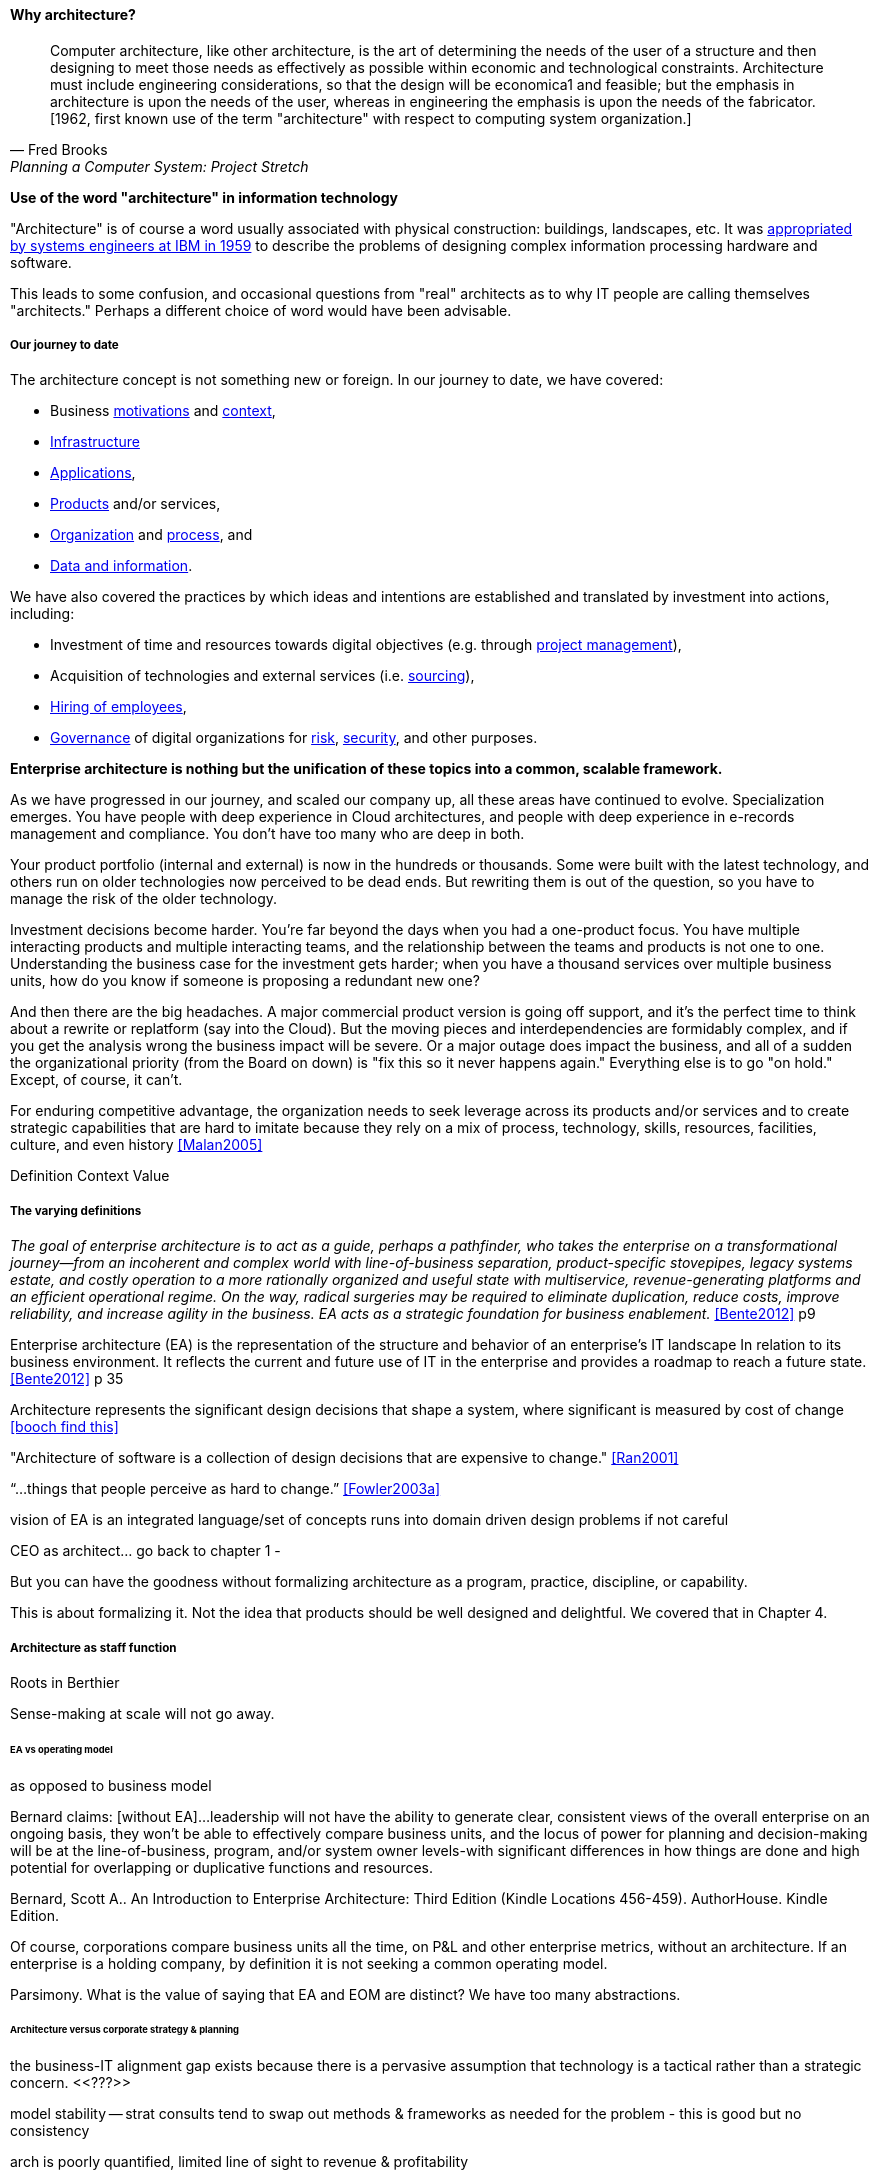 ==== Why architecture?
[quote, Fred Brooks, Planning a Computer System: Project Stretch]
Computer architecture, like other architecture, is the art of determining the needs of the user of a structure and then designing to meet those needs as effectively as possible within economic and technological constraints. Architecture must include engineering considerations, so that the design will be economica1 and feasible; but the emphasis in architecture is upon the needs of the user, whereas in engineering the emphasis is upon the needs of the fabricator. [1962, first known use of the term "architecture" with respect to computing system organization.]

****
*Use of the word "architecture" in information technology*

"Architecture" is of course a word usually associated with physical construction: buildings, landscapes, etc. It was https://en.wikipedia.org/wiki/Computer_architecture[appropriated by systems engineers at IBM in 1959] to describe the problems of designing complex information processing hardware and software.

This leads to some confusion, and occasional questions from "real" architects as to why IT people are calling themselves "architects." Perhaps a different choice of word would have been advisable.
****

===== Our journey to date

The architecture concept is not something new or foreign. In our journey to date, we have covered:

* Business xref:what-is-IT-value[motivations] and xref:digital-context[context],
* xref:what-is-IT-infrastructure[Infrastructure]
* xref:chapter-app-deliv[Applications],
* xref:prod-mgmt-definition[Products] and/or services,
* xref:organization[Organization] and xref:chap-process-mgmt[process], and
* xref:chap-ent-info-mgmt[Data and information].

We have also covered the practices by which ideas and intentions are established and translated by investment into actions, including:

* Investment of time and resources towards digital objectives (e.g. through xref:project-mgmt[project management]),
* Acquisition of technologies and external services (i.e. xref:it-sourcing[sourcing]),
* xref:resource-mgmt[Hiring of employees],
* xref:gov-chap[Governance] of digital organizations for xref:risk-management[risk], xref:security[security], and other purposes.

*Enterprise architecture is nothing but the unification of these topics into a common, scalable framework.*

As we have progressed in our journey, and scaled our company up, all these areas have continued to evolve. Specialization emerges. You have people with deep experience in Cloud architectures, and people with deep experience in e-records management and compliance. You don't have too many who are deep in both.

Your product portfolio (internal and external) is now in the hundreds or thousands. Some were built with the latest technology, and others run on older technologies now perceived to be dead ends. But rewriting them is out of the question, so you have to manage the risk of the older technology.

Investment decisions become harder. You're far beyond the days when you had a one-product focus. You have multiple interacting products and multiple interacting teams, and the relationship between the teams and products is not one to one. Understanding the business case for the investment gets harder; when you have a thousand services over multiple business units, how do you know if someone is proposing a redundant new one?

And then there are the big headaches. A major commercial product version is going off support, and it's the perfect time to think about a rewrite or replatform (say into the Cloud). But the moving pieces and interdependencies are formidably complex, and if you get the analysis wrong the business impact will be severe. Or a major outage does impact the business, and all of a sudden the organizational priority (from the Board on down) is "fix this so it never happens again." Everything else is to go "on hold." Except, of course, it can't.

For enduring competitive advantage, the organization needs to seek leverage across its products and/or services and to create strategic capabilities that are hard to imitate because they rely on a mix of process, technology, skills, resources, facilities, culture, and even history <<Malan2005>>

Definition
Context
Value

===== The varying definitions

_The goal of enterprise architecture is to act as a guide, perhaps a pathfinder, who takes the enterprise on a transformational journey—from an incoherent and complex world with line-of-business separation, product-specific stovepipes, legacy systems estate, and costly operation to a more rationally organized and useful state with multiservice, revenue-generating platforms and an efficient operational regime. On the way, radical surgeries may be required to eliminate duplication, reduce costs, improve reliability, and increase agility in the business. EA acts as a strategic foundation for business enablement._ <<Bente2012>> p9

Enterprise architecture (EA) is the representation of the structure and behavior of an enterprise's IT landscape In relation to its business environment. It reflects the current and future use of IT in the enterprise and provides a roadmap to reach a future state. <<Bente2012>> p 35

Architecture represents the significant design decisions that shape a system, where significant is measured by cost of change <<booch find this>>

"Architecture of software is a collection of design decisions that are expensive to change." <<Ran2001>>

“...things that people perceive as hard to change.” <<Fowler2003a>>

vision of EA is an integrated language/set of concepts
runs into domain driven design problems if not careful

CEO as architect... go back to chapter 1 -

But you can have the goodness without formalizing architecture as a program, practice, discipline, or capability.

This is about formalizing it. Not the idea that products should be well designed and delightful. We covered that in Chapter 4.

===== Architecture as staff function

Roots in Berthier

Sense-making at scale will not go away.

====== EA vs operating model
as opposed to business model

Bernard claims: [without EA]...leadership will not have the ability to generate clear, consistent views of the overall enterprise on an ongoing basis, they won’t be able to effectively compare business units, and the locus of power for planning and decision-making will be at the line-of-business, program, and/or system owner levels-with significant differences in how things are done and high potential for overlapping or duplicative functions and resources.

Bernard, Scott A.. An Introduction to Enterprise Architecture: Third Edition (Kindle Locations 456-459). AuthorHouse. Kindle Edition.

Of course, corporations compare business units all the time, on P&L and other enterprise metrics, without an architecture. If an enterprise is a holding company, by definition it is not seeking a common operating model.

Parsimony. What is the value of saying that EA and EOM are distinct? We have too many abstractions.

====== Architecture versus corporate strategy & planning

the business-IT alignment gap exists because there is a pervasive assumption that technology is a
tactical rather than a strategic concern. <<???>>

model stability -- strat consults tend to swap out methods & frameworks as needed for the problem - this is good but no consistency

arch is poorly quantified, limited line of sight to revenue & profitability

Bezos: all service oriented

will microservices be better? SOA finally done right?

Architecture overreach - here, we restrict to OM. Business model questions are discussed throughout other chapters. But biz arch overlaps. Finance & competitive strat is not primarily EA, even BA.


====== Architecture vs program/project
projects tended to disregard - systems were more monolithic

“Enterprise architecture tends to be viewed as a hostile takeover by program managers and executives who have previously had a lot of independence in developing solutions for their own requirements” <<Bernard2012>>

===== The value of EA

Present master impact map & discuss step by step

On the value side, EA is unique in its ability to promote enterprise-wide thinking about resource utilization. EA replaces the systems-level approaches to IT resource development that have characterized the last several decades, and has left many enterprises with stovepipe and/or duplicative IT resources. EA promotes the development of more efficient enterprise-wide common operating environments for business and technology, within which more capable and flexible business services and systems can be hosted. This in turn makes an enterprise more agile and able to respond to internal and external drivers of change, which promotes greater levels of competitiveness in the marketplace. <<Bernard2012>>

The true measure of the value of a model is whether it actually influences behavior. Smith/Reinertsen 1998 p46.

Instead of tapping into the existing knowledge of the organization the autonomous team is prone to reinvent the wheel, and the wheel that they reinvent will not always be superior to the one we are currently using. <<Reinertsen1997>> p 104

Bernard, Scott A. (2012-08-13). An Introduction to Enterprise Architecture: Third Edition (Kindle Locations 1113-1117). AuthorHouse. Kindle Edition.

Barnard asserted value:

* Shorting planning & decision-making
* Reducing duplication
* Reducing re-work
* Reducing headcount (e.g. in processes)
* Improved communication

Whether EA is perceived as a hygiene factor for the IT landscape or as a strategic foundation for business enablement, it is obliged to deliver value. As a hygiene factor, benefits from EA can be valued in terms of reduction in management escalations, emergency occurrences, and year-on-year operational expenses. As a strategic foundation, EA facilitates the deployment of new capabilities. This way it helps IT gain more business trust—and hence more funding for new IT projects. Unfortunately, these benefits are difficult to quantify on a short-term base. Therefore they need to be tracked over a sufficient time period and then be normalized to a common baseline. Only then can they serve as a sensible benchmark for measuring the success of EA. <<Bente2012>>

Flexibility at high levels in the architecture comes from standardization at low levels in the architecture. Paradoxically, structure is the key to freedom. ibid 120

"work not done"

limiting options

====== Arch as design vs arch as map
_the sheer absurdity of undertaking something so ambitious, on the one hand, and, foolhardy, on the other, as any kind of intentional design of so complex and poorly (and even mis-) understood an entity as an organization in a context of rapid change._ <<Malan2010>>

All arch is design not all design is arch (Booch)

====== Architecture as just good design

Design is ACID. Architecture is BASE.?

Design thinking is encroaching on architecture. Enterprise design?

====== Architecture as a language for reasoning about complexity at scale
standard EA language and methodology is especially helpful in large, complex enterprises that are geographically dispersed, and which may have multiple social and work cultures that have promoted different ways of doing things.

Bernard, Scott A.. An Introduction to Enterprise Architecture: Third Edition (Kindle Locations 1147-1149). AuthorHouse. Kindle Edition.


===== Technical debt

reinertsen critique of the concept

Scrum vs XP - Scrum as promoter of tech debt - inattention to practices... (blogs was reading 9/28/16 PM)




===== Chapter raw material

Architecture = intersection of technical management with investment, sourcing, information, governance

Architecture, documentation, big picture
